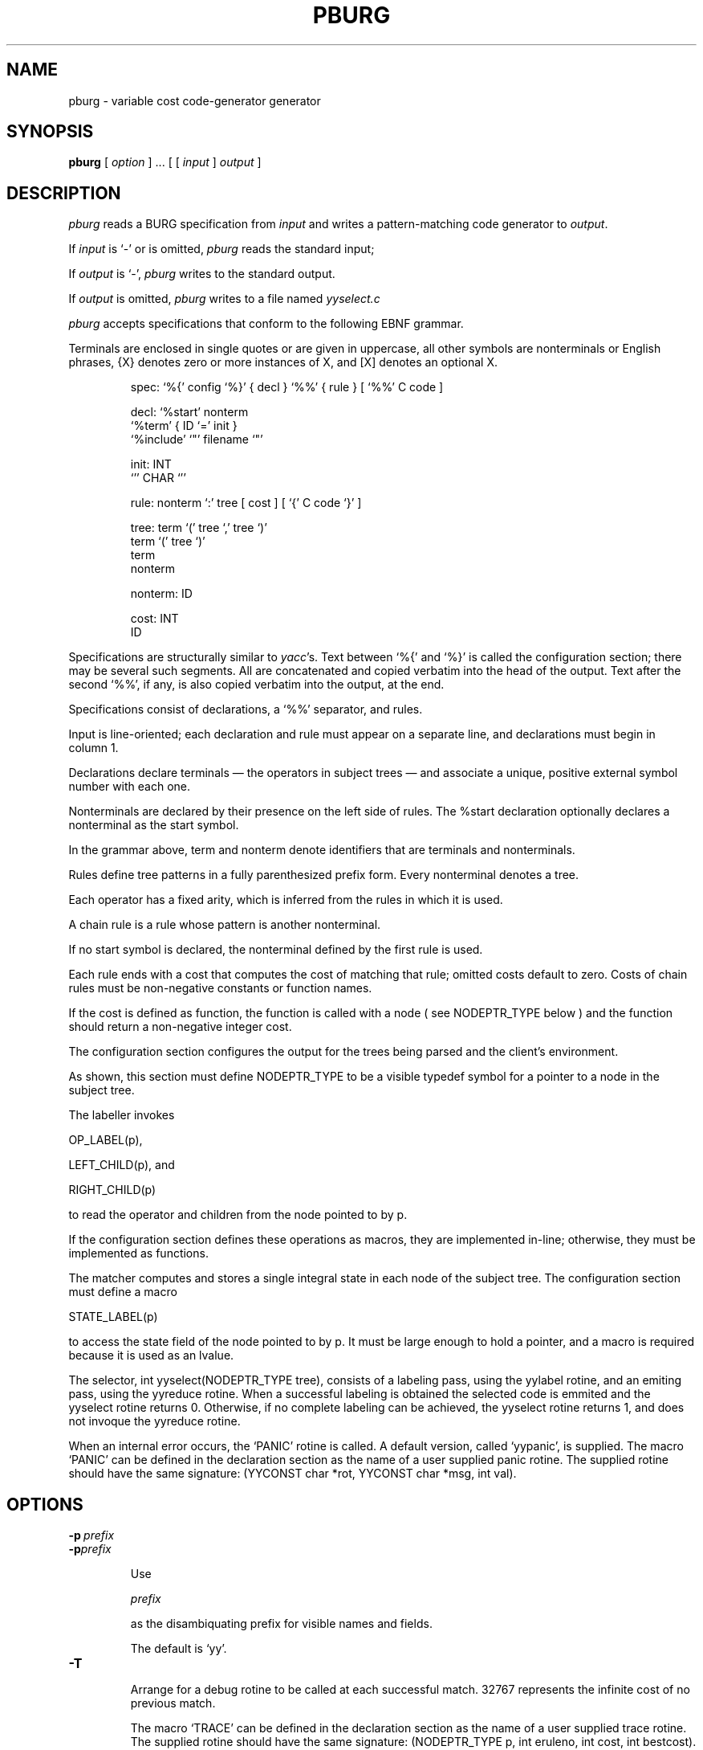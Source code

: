.TH PBURG 1 "local \- 23/05/2012"

.\" $Id: pburg.1,v 2.2 2012/05/23 21:53:18 prs Exp $

.SH NAME

pburg \- variable cost code-generator generator

.SH SYNOPSIS

.B pburg 
[
.I option
]  ...  [ [
.I input
]
.I output
]

.br

.SH DESCRIPTION

.PP

.I pburg
reads a BURG specification from
.I input
and writes a pattern-matching code generator to
.IR output .

If
.I input
is `\-' or is omitted,
.I pburg
reads the standard input;

If
.I output
is `\-',
.I pburg
writes to the standard output.

If
.I output
is omitted,
.I pburg
writes to a file named
.I yyselect.c
.

.PP

.I pburg
accepts specifications that conform to the following EBNF grammar.

Terminals are enclosed in single quotes or are
given in uppercase, all other symbols are nonterminals or English phrases,
{X} denotes zero or more instances of X, and [X] denotes an optional X.

.PP

.nf

.RS

.ft CW
spec:     `%{' config `%}' { decl } `%%' { rule } [ `%%' C code ]

decl:      `%start' nonterm
           `%term' { ID `=' init }
           `%include' `"' filename `"'

init:     INT
          `'' CHAR `''

rule:     nonterm `:' tree [ cost ] [ `{' C code `}' ]

tree:     term `(' tree `,' tree `)'
          term `(' tree `)'
          term
          nonterm

nonterm:  ID

cost:     INT
          ID

.RE

.fi

.PP

Specifications are structurally similar to
.IR yacc 's.
Text between
`\f(CW%{\fP'
and
`\f(CW%}\fP'
is called the configuration section; there may be several such segments.
All are concatenated and copied verbatim into the head of the output.
Text after the second
`\f(CW%%\fP',
if any, is also copied verbatim into the output, at the end.

.PP

Specifications consist of declarations, a
`\f(CW%%\fP'
separator, and rules.

Input is line-oriented; each declaration and rule must appear on a separate line,
and declarations must begin in column 1.

Declarations declare terminals \(em the operators in subject
trees \(em and associate a unique, positive external symbol
number with each one.

Nonterminals are declared by their presence
on the left side of rules.  The
\f(CW%start\fP
declaration optionally declares a nonterminal as the start symbol.

In the grammar above,
\f(CWterm\fP
and
\f(CWnonterm\fP
denote identifiers that are terminals and nonterminals.

.PP

Rules define tree patterns in a fully parenthesized prefix
form. Every nonterminal denotes a tree.

Each operator has a fixed
arity, which is inferred from the rules in which it is used.

A chain rule is a rule whose pattern is another nonterminal.

If no start symbol is declared, the nonterminal defined by the first rule is used.

.PP

Each rule ends with a cost that computes the cost of matching
that rule; omitted costs
default to zero. Costs of chain rules must be non-negative constants or function names.

If the cost is defined as function, the function is called with a node
( see \f(CWNODEPTR_TYPE\fP below ) and the function should return a non-negative integer cost.

.PP

The configuration section configures the output
for the trees being parsed and the client's environment.

As shown, this section must define
\f(CWNODEPTR_TYPE\fP
to be a visible typedef symbol for a pointer to a
node in the subject tree.

The labeller invokes

\f(CWOP_LABEL(p)\fP,

\f(CWLEFT\_CHILD(p)\fP, and

\f(CWRIGHT\_CHILD(p)\fP

to read the operator and children from the node pointed to by \f(CWp\fP.

If the configuration section defines these operations as macros, they are implemented in-line;
otherwise, they must be implemented as functions.

.PP

The matcher
computes and stores a single integral state in each node of the subject tree.
The configuration section must define a macro

\f(CWSTATE_LABEL(p)\fP

to access the state field of the node pointed to
by \f(CWp\fP. It must be large enough to hold a pointer, and
a macro is required because it is used as an lvalue.

.PP

The selector, \f(CW int yyselect(NODEPTR_TYPE tree)\fP, consists of a labeling pass, using the \f(CWyylabel\fP rotine, and an emiting pass, using the \f(CWyyreduce\fP rotine.
When a successful labeling is obtained the selected code is emmited and the \f(CWyyselect\fP rotine returns 0.
Otherwise, if no complete labeling can be achieved, the \f(CWyyselect\fP rotine returns 1, and does not invoque the \f(CWyyreduce\fP rotine.

.PP

When an internal error occurs, the `\f(CWPANIC\fP' rotine is called.
A default version, called `\f(CWyypanic\fP', is supplied.
The macro `\f(CWPANIC\fP' can be defined in the declaration section as the
name of a user supplied panic rotine. The supplied rotine should have the same
signature: \f(CW(YYCONST char *rot, YYCONST char *msg, int val)\fP.

.PP

.SH OPTIONS

.TP

.BI \-p \ prefix

.br

.ns

.TP

.BI \-p prefix

Use

.I prefix

as the disambiquating prefix for visible names and fields.

The default is `\f(CWyy\fP'.

.TP

.B \-T

Arrange for a debug rotine to be called at each successful match.
32767 represents the infinite cost of no previous match.

The macro  `\f(CWTRACE\fP' can be defined in the declaration section as the
name of a user supplied trace rotine. The supplied rotine should have the same
signature: \f(CW(NODEPTR_TYPE p, int eruleno, int cost, int bestcost)\fP.

.TP

.B \-A

Parse all \f(CW#define\fP declarations in a \f(CW%include\fP file.
Otherwise, the parsing of the \f(CW%include\fP file ends at the first non \f(CW#define\fP instruction.

.TP

.B \-v

Print version and exit.

.PP

.SH ERRORS

.TP

.B Null tree
when a NULL node is accessed. The tree has a NULL branch. When the declared arity of the tree pattern is higher than actual number of branches in the tree, the missing branches can be interpreted as NULL nodes.

.TP

.B Null kids in
when there are NULL nodes in the computed kids of a pattern. The kids of a pattern are a sequential list of all terminals and nonterminals of a pattern, in the that they appear in the pattern (left to right).

.TP

.B Bad terminal
when the label of a node does not match any of labels in the patterns. Some tree branch was tagged with an undefined label.

.TP

.B Bad goal nonterminal
when an invalod nonterminal is used as a goal nonterminal.

.TP

.B Bad rule number
when the internaly assigned rule number is invalid.

.PP

.SH "SEE ALSO"

.IR lcc (1)

.PP

C. W. Fraser and D. R. Hanson,
.IR A Retargetable C Compiler: Design and Implementation ,
Benjamin/Cummings, Redwood City, CA, 1995,
ISBN 0-8053-1670-1. Chapter 14.

.PP

C. W. Fraser, D. R. Hanson and T. A. Proebsting,
`Engineering a simple, efficient code generator generator,'
.I
ACM Letters on Programming Languages and Systems
.BR 1 ,
3 (Sep. 1992), 213-226.

.br

.SH BUGS

Mail bug reports along with the shortest input
that exposes them to reis.santos@ist.utl.pt.

